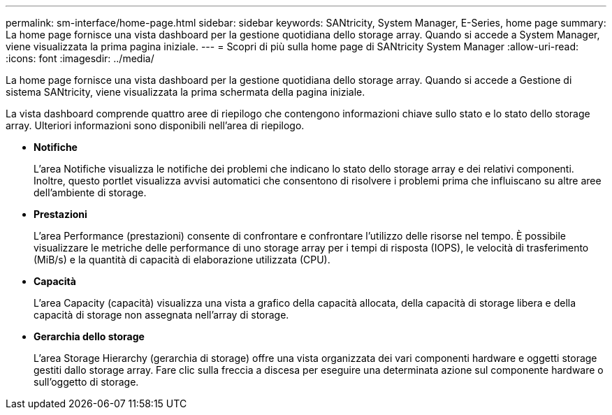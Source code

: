 ---
permalink: sm-interface/home-page.html 
sidebar: sidebar 
keywords: SANtricity, System Manager, E-Series, home page 
summary: La home page fornisce una vista dashboard per la gestione quotidiana dello storage array. Quando si accede a System Manager, viene visualizzata la prima pagina iniziale. 
---
= Scopri di più sulla home page di SANtricity System Manager
:allow-uri-read: 
:icons: font
:imagesdir: ../media/


[role="lead"]
La home page fornisce una vista dashboard per la gestione quotidiana dello storage array. Quando si accede a Gestione di sistema SANtricity, viene visualizzata la prima schermata della pagina iniziale.

La vista dashboard comprende quattro aree di riepilogo che contengono informazioni chiave sullo stato e lo stato dello storage array. Ulteriori informazioni sono disponibili nell'area di riepilogo.

* *Notifiche*
+
L'area Notifiche visualizza le notifiche dei problemi che indicano lo stato dello storage array e dei relativi componenti. Inoltre, questo portlet visualizza avvisi automatici che consentono di risolvere i problemi prima che influiscano su altre aree dell'ambiente di storage.

* *Prestazioni*
+
L'area Performance (prestazioni) consente di confrontare e confrontare l'utilizzo delle risorse nel tempo. È possibile visualizzare le metriche delle performance di uno storage array per i tempi di risposta (IOPS), le velocità di trasferimento (MiB/s) e la quantità di capacità di elaborazione utilizzata (CPU).

* *Capacità*
+
L'area Capacity (capacità) visualizza una vista a grafico della capacità allocata, della capacità di storage libera e della capacità di storage non assegnata nell'array di storage.

* *Gerarchia dello storage*
+
L'area Storage Hierarchy (gerarchia di storage) offre una vista organizzata dei vari componenti hardware e oggetti storage gestiti dallo storage array. Fare clic sulla freccia a discesa per eseguire una determinata azione sul componente hardware o sull'oggetto di storage.


